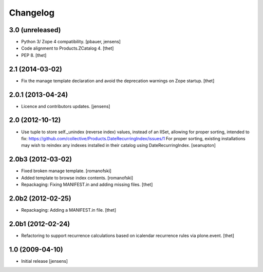 Changelog
=========

3.0 (unreleased)
----------------

- Python 3/ Zope 4 compatibility.
  [pbauer, jensens]

- Code alignment to Products.ZCatalog 4.
  [thet]

- PEP 8.
  [thet]


2.1 (2014-03-02)
----------------

- Fix the manage template declaration and avoid the deprecation warnings on
  Zope startup.
  [thet]


2.0.1 (2013-04-24)
------------------

- Licence and contributors updates.
  [jensens]


2.0 (2012-10-12)
----------------

- Use tuple to store self._unindex (reverse index) values, instead of an
  IISet, allowing for proper sorting, intended to fix:
  https://github.com/collective/Products.DateRecurringIndex/issues/1
  For proper sorting, existing installations may wish to reindex any
  indexes installed in their catalog using DateRecurringIndex.
  [seanupton]

2.0b3 (2012-03-02)
------------------

- Fixed broken manage template.
  [romanofski]

- Added template to browse index contents.
  [romanofski]

- Repackaging: Fixing MANIFEST.in and adding missing files.
  [thet]

2.0b2 (2012-02-25)
------------------

- Repackaging: Adding a MANIFEST.in file.
  [thet]

2.0b1 (2012-02-24)
------------------

- Refactoring to support recurrence calculations based on icalendar recurrence
  rules via plone.event.
  [thet]


1.0 (2009-04-10)
----------------

- Initial release
  [jensens]
